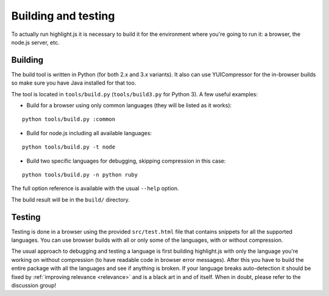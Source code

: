 Building and testing
====================

To actually run highlight.js it is necessary to build it for the environment where you're going to run it: a browser, the node.js server, etc.


Building
--------

The build tool is written in Python (for both 2.x and 3.x variants).
It also can use YUICompressor for the in-browser builds so make sure you have Java installed for that too.

The tool is located in ``tools/build.py`` (``tools/build3.py`` for Python 3).
A few useful examples:

* Build for a browser using only common languages (they will be listed as it works):

::

  python tools/build.py :common

* Build for node.js including all available languages:

::

  python tools/build.py -t node

* Build two specific languages for debugging, skipping compression in this case:

::

  python tools/build.py -n python ruby

The full option reference is available with the usual ``--help`` option.

The build result will be in the ``build/`` directory.


Testing
-------

Testing is done in a browser using the provided ``src/test.html`` file that contains snippets for all the supported languages.
You can use browser builds with all or only some of the languages, with or without compression.

The usual approach to debugging and testing a language is first building highlight.js
with only the language you're working on without compression (to have readable code in browser error messages).
After this you have to build the entire package with all the languages and see if anything is broken.
If your language breaks auto-detection it should be fixed by :ref:`improving relevance <relevance>` and is a black art in and of itself.
When in doubt, please refer to the discussion group!
